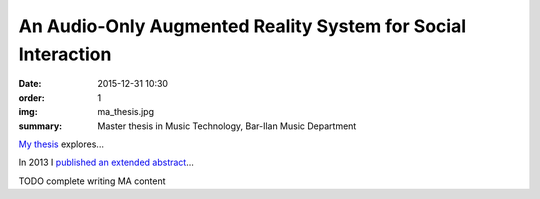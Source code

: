 An Audio-Only Augmented Reality System for Social Interaction
#############################################################

:date: 2015-12-31 10:30
:order: 1
:img: ma_thesis.jpg
:summary: Master thesis in Music Technology, Bar-Ilan Music Department

`My thesis </pdfs/Gurion%20-%20An%20Audio-Only%20Augmented%20Reality%20System%20for%20Social%20Interaction.pdf>`_ explores...

In 2013 I `published an extended abstract </pdfs/Gurion%20and%20Jacoby%20-%20Audio-Only%20Augmented%20Reality%20System%20for%20Social%20Interaction.pdf>`_...

TODO complete writing MA content
